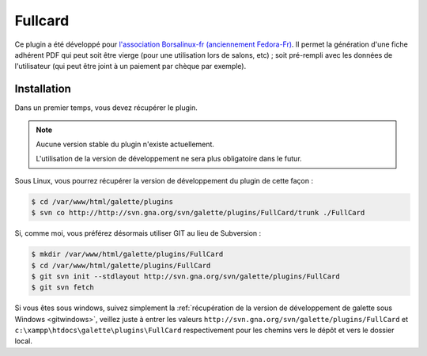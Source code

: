 ========
Fullcard
========

Ce plugin a été développé pour `l'association Borsalinux-fr (anciennement Fedora-Fr) <http://borsalinux-fr.org>`_. Il permet la génération d'une fiche adhérent PDF qui peut soit être vierge (pour une utilisation lors de salons, etc) ; soit pré-rempli avec les données de l'utilisateur (qui peut être joint à un paiement par chèque par exemple).

Installation
============

Dans un premier temps, vous devez récupérer le plugin.

.. note::

   Aucune version stable du plugin n'existe actuellement.
   
   L'utilisation de la version de développement ne sera plus obligatoire dans le futur.

Sous Linux, vous pourrez récupérer la version de développement du plugin de cette façon :

.. code-block:: bash

   $ cd /var/www/html/galette/plugins
   $ svn co http://http://svn.gna.org/svn/galette/plugins/FullCard/trunk ./FullCard

Si, comme moi, vous préférez désormais utiliser GIT au lieu de Subversion :

.. code-block:: bash

   $ mkdir /var/www/html/galette/plugins/FullCard
   $ cd /var/www/html/galette/plugins/FullCard
   $ git svn init --stdlayout http://svn.gna.org/svn/galette/plugins/FullCard
   $ git svn fetch

Si vous êtes sous windows, suivez simplement la :ref:`récupération de la version de développement de galette sous Windows <gitwindows>`, veillez juste à entrer les valeurs ``http://svn.gna.org/svn/galette/plugins/FullCard`` et ``c:\xampp\htdocs\galette\plugins\FullCard`` respectivement pour les chemins vers le dépôt et vers le dossier local.

